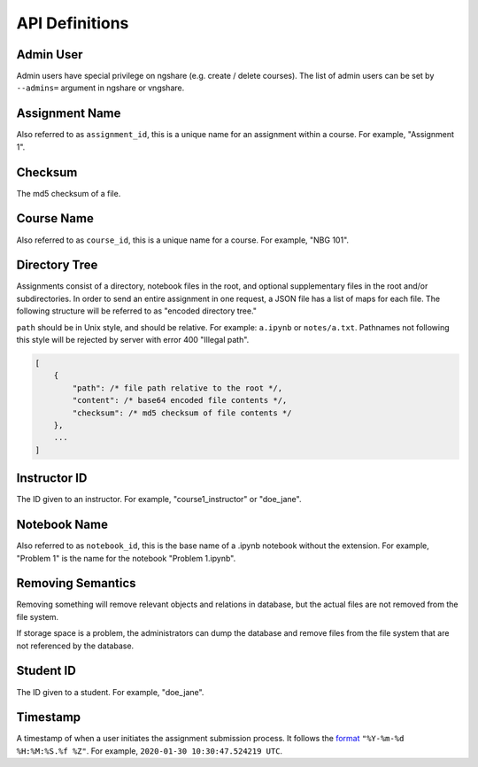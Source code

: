 API Definitions
===============

Admin User
----------
Admin users have special privilege on ngshare (e.g. create / delete courses). The list of admin users can be set by ``--admins=`` argument in ngshare or vngshare.

Assignment Name
---------------
Also referred to as ``assignment_id``, this is a unique name for an assignment within a course. For example, "Assignment 1".

Checksum
--------
The md5 checksum of a file.

Course Name
-----------
Also referred to as ``course_id``, this is a unique name for a course. For example, "NBG 101".

Directory Tree
--------------
Assignments consist of a directory, notebook files in the root, and optional supplementary files in the root and/or subdirectories. In order to send an entire assignment in one request, a JSON file has a list of maps for each file. The following structure will be referred to as "encoded directory tree."

``path`` should be in Unix style, and should be relative. For example: ``a.ipynb`` or ``notes/a.txt``. Pathnames not following this style will be rejected by server with error 400 "Illegal path".

.. code:: javascript

    [
        {
            "path": /* file path relative to the root */,
            "content": /* base64 encoded file contents */,
            "checksum": /* md5 checksum of file contents */
        },
        ...
    ]

Instructor ID
-------------
The ID given to an instructor. For example, "course1_instructor" or "doe_jane".

Notebook Name
-------------
Also referred to as ``notebook_id``, this is the base name of a .ipynb notebook without the extension. For example, "Problem 1" is the name for the notebook "Problem 1.ipynb".

Removing Semantics
------------------
Removing something will remove relevant objects and relations in database, but the actual files are not removed from the file system.

If storage space is a problem, the administrators can dump the database and remove files from the file system that are not referenced by the database.

Student ID
----------
The ID given to a student. For example, "doe_jane".

Timestamp
---------
A timestamp of when a user initiates the assignment submission process. It follows the `format <https://docs.python.org/3/library/datetime.html#strftime-and-strptime-format-codes>`_ ``"%Y-%m-%d %H:%M:%S.%f %Z"``. For example, ``2020-01-30 10:30:47.524219 UTC``.

